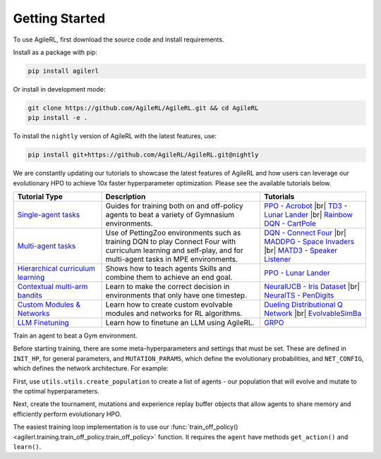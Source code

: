 Getting Started
---------------

.. raw:: html

   <h3 id="install-agilerl">Install AgileRL</h3>

To use AgileRL, first download the source code and install requirements.

Install as a package with pip:

.. code-block:: bash

   pip install agilerl

Or install in development mode:

.. code-block:: bash

   git clone https://github.com/AgileRL/AgileRL.git && cd AgileRL
   pip install -e .

To install the ``nightly`` version of AgileRL with the latest features, use:

.. code-block:: bash

   pip install git+https://github.com/AgileRL/AgileRL.git@nightly

.. raw:: html

   <h3 id="algorithms">Algorithms</h3>

.. raw:: html

   <style>
    /* CSS styles for tiles with rounded corners, centered titles, and always displayed algorithm list */

    /* Style for the container */

   @media (max-width: 750px) {
      .tiles_2 {
         display: grid;
         grid-template-columns: 100%; /* 2 columns */
         grid-auto-rows: 0% 50% 50% 0%; /* 2 rows */
         gap: 25px; /* Adjust the gap between tiles */
         margin-top: 0px; /*48px;*/
         margin-bottom: 58px;
         width: 100%;
         align-content: center;
         height: auto;
         min-height: 185px;
      }

      .tiles_3 {
         display: grid;
         grid-template-columns: 100%; /* 3 columns */
         grid-auto-rows: 33%; /* 2 rows */
         gap: 25px; /* Adjust the gap between tiles */
         margin-top: 48px;
         margin-bottom: 72px;
         width: 100%;
         align-content: start;
         height: auto;
         min-height: 185px;
      }
   }

   @media (min-width: 750px) {
      .tiles_2 {
         display: grid;
         grid-template-columns: 16.5% 33% 33% 16.5%; /* 2 columns */
         grid-auto-rows: 100%; /* 2 rows */
         gap: 25px; /* Adjust the gap between tiles */
         margin-top: 0px; /*48px;*/
         margin-bottom: 58px;
         width: 100%;
         align-content: center;
         height: auto;
         min-height: 185px;
      }
      .tiles_3 {
         display: grid;
         grid-template-columns: 33% 33% 33%; /* 3 columns */
         grid-auto-rows: 100%; /* 2 rows */
         gap: 25px; /* Adjust the gap between tiles */
         margin-top: 48px;
         margin-bottom: 25px;/*58px;*/
         width: 100%;
         align-content: start;
         height: auto;
         min-height: 185px;
      }
   }

    /* Style for each tile */
    .tile {
        padding: 0px 20px 20px; ; /* Fixed padding */
        transition: background-color 0.3s ease; /* Smooth transition */
        text-decoration: none;
        width: auto; /* Fixed width */
        height: auto; /* Fixed height */
        overflow: hidden; /* Hide overflow content */
        display: flex; /* Use flexbox for content alignment */
        flex-direction: column; /* Align content vertically */
        /*justify-content: center; /* Center content vertically */
        /*align-items: flex-start;*/
        background-color: transparent; /* Dark grey background */
        border-radius: 7px; /* Rounded corners */
        position: relative; /* Relative positioning for algorithm list */
        box-shadow: 0 4px 8px rgba(0, 150, 150, 0.5);
    }

    .column {
    flex: 1; /* Equal flex distribution */
    width: 50%; /* 50% width for each column */
    display: flex;
    flex-direction: column;
    /* Additional styles */
   }

    /* Lighter background color on hover */
    .tile:hover {
        background-color: #48b8b8; /* Lighter grey on hover */
        color: white;
    }

    /* Title styles */
    .tile h2 {
        margin-bottom: 8px; /* Adjust the margin */
        font-size: 24px; /* Adjust the font size */
        text-align: center; /* Center title text */
    }

   .tile p {
         margin-top: 12px;
         margin-bottom: 8px; /* Adjust the margin */
         font-size: 16px; /* Adjust the font size */
         text-align: left;
         word-wrap: break-word;
      }


    /* Learn more link styles */
    .tile a {
        display: block;
        margin-top: 8px; /* Adjust the margin */
        text-decoration: none;
        /*color: white; /* Link color */
        font-size: 14px; /* Adjust the font size */
        text-align: center; /* Center link text */
    }

    .tile a:hover {
        color: white; /* Link color on hover */
    }
   </style>

   <div class="tiles_3 article">
      <a href="../on_policy/index.html" class="tile on-policy article">
         <h2>On-policy</h2>
         <p>
               Algorithms: PPO
         </p>
      </a>
      <a href="../off_policy/index.html" class="tile off-policy">
         <h2> Off-policy</h2>
            <p>
                  Algorithms: DQN, Rainbow DQN, TD3, DDPG
                  <!-- Add more algorithms as needed -->
            </p>
      </a>
      <a href="../offline_training/index.html" class="tile online">
         <h2>Offline</h2>
         <p>
               Algorithms: CQL, ILQL
               <!-- Add more algorithms as needed -->
         </p>
      </a>
   </div>
   <div class="tiles_2 article">
      <div></div>
      <a href="../multi_agent_training/index.html" class="tile multi-agent">
         <h2>Multi Agent</h2>
         <p>
               Algorithms: MADDPG, MATD3, IPPO
               <!-- Add more algorithms as needed -->
         </p>
      </a>
      <a href="../bandits/index.html" class="tile bandit">
         <h2>Contextual Bandits</h2>
         <p>
               Algorithms: NeuralUCB, NeuralTS
               <!-- Add more algorithms as needed -->
         </p>
      </a>
   </div>

.. raw:: html

   <h3 id="tutorials">Tutorials</h3>

We are constantly updating our tutorials to showcase the latest features of AgileRL and how users can leverage our evolutionary HPO to achieve 10x
faster hyperparameter optimization. Please see the available tutorials below.

.. list-table::
   :header-rows: 1
   :widths: 25 45 30

   * - Tutorial Type
     - Description
     - Tutorials
   * - `Single-agent tasks <../tutorials/gymnasium/index.html>`_
     - Guides for training both on and off-policy agents to beat a variety of Gymnasium environments.
     - `PPO - Acrobot <../tutorials/gymnasium/agilerl_ppo_tutorial.html>`_ |br|
       `TD3 - Lunar Lander <../tutorials/gymnasium/agilerl_td3_tutorial.html>`_ |br|
       `Rainbow DQN - CartPole <../tutorials/gymnasium/agilerl_rainbow_dqn_tutorial.html>`_
   * - `Multi-agent tasks <../tutorials/pettingzoo/index.html>`_
     - Use of PettingZoo environments such as training DQN to play Connect Four with curriculum learning and self-play, and for multi-agent tasks in MPE environments.
     - `DQN - Connect Four <../tutorials/pettingzoo/dqn.html>`_ |br|
       `MADDPG - Space Invaders <../tutorials/pettingzoo/maddpg.html>`_ |br|
       `MATD3 - Speaker Listener <../tutorials/pettingzoo/matd3.html>`_
   * - `Hierarchical curriculum learning <../tutorials/skills/index.html>`_
     - Shows how to teach agents Skills and combine them to achieve an end goal.
     - `PPO - Lunar Lander <../tutorials/skills/index.html>`_
   * - `Contextual multi-arm bandits <../tutorials/bandits/index.html>`_
     - Learn to make the correct decision in environments that only have one timestep.
     - `NeuralUCB - Iris Dataset <../tutorials/bandits/agilerl_neural_ucb_tutorial.html>`_ |br|
       `NeuralTS - PenDigits <../tutorials/bandits/agilerl_neural_ts_tutorial.html>`_
   * - `Custom Modules & Networks <../tutorials/custom_networks/index.html>`_
     - Learn how to create custom evolvable modules and networks for RL algorithms.
     - `Dueling Distributional Q Network <../tutorials/custom_networks/agilerl_rainbow_tutorial.html>`_ |br|
       `EvolvableSimBa <../tutorials/custom_networks/agilerl_simba_tutorial.html>`_
   * - `LLM Finetuning <../tutorials/llm_finetuning/index.html>`_
     - Learn how to finetune an LLM using AgileRL.
     - `GRPO <../tutorials/llm_finetuning/index.html>`_

.. |br| raw:: html

   <br>

.. raw:: html

   <h3 id="train-an-agent">Train an Agent</h3>

Train an agent to beat a Gym environment.

Before starting training, there are some meta-hyperparameters and settings that must be set. These are defined in ``INIT_HP``, for general
parameters, and ``MUTATION_PARAMS``, which define the evolutionary probabilities, and ``NET_CONFIG``, which defines the network architecture. For example:

.. collapse:: Algorithm Hyperparameters

   .. code-block:: python

      INIT_HP = {
          'ENV_NAME': 'LunarLander-v3',   # Gym environment name
          'ALGO': 'DQN',                  # Algorithm
          'DOUBLE': True,                 # Use double Q-learning
          'CHANNELS_LAST': False,         # Swap image channels dimension from last to first [H, W, C] -> [C, H, W]
          'BATCH_SIZE': 256,              # Batch size
          'LR': 1e-3,                     # Learning rate
          'MAX_STEPS': 1_000_000,         # Max no. steps
          'TARGET_SCORE': 200.,           # Early training stop at avg score of last 100 episodes
          'GAMMA': 0.99,                  # Discount factor
          'MEMORY_SIZE': 10000,           # Max memory buffer size
          'LEARN_STEP': 1,                # Learning frequency
          'TAU': 1e-3,                    # For soft update of target parameters
          'TOURN_SIZE': 2,                # Tournament size
          'ELITISM': True,                # Elitism in tournament selection
          'POP_SIZE': 6,                  # Population size
          'EVO_STEPS': 10_000,            # Evolution frequency
          'EVAL_STEPS': None,             # Evaluation steps
          'EVAL_LOOP': 1,                 # Evaluation episodes
          'LEARNING_DELAY': 1000,         # Steps before starting learning
          'WANDB': True,                  # Log with Weights and Biases
      }

.. collapse:: Mutation Hyperparameters

   .. code-block:: python

      MUTATION_PARAMS = {
          # Relative probabilities
          'NO_MUT': 0.4,                              # No mutation
          'ARCH_MUT': 0.2,                            # Architecture mutation
          'NEW_LAYER': 0.2,                           # New layer mutation
          'PARAMS_MUT': 0.2,                          # Network parameters mutation
          'ACT_MUT': 0,                               # Activation layer mutation
          'RL_HP_MUT': 0.2,                           # Learning HP mutation
          'MUT_SD': 0.1,                              # Mutation strength
          'RAND_SEED': 1,                             # Random seed
      }

.. collapse:: Network Configuration

   .. code-block:: python

      NET_CONFIG = {
          'latent_dim': 16
          'encoder_config': {
            'hidden_size': [32]     # Observation encoder configuration
          }
          'head_config': {
            'hidden_size': [32]     # Network head configuration
          }

      }

.. raw:: html

   <br>
   <h3>Creating a Population of Agents</h3>

First, use ``utils.utils.create_population`` to create a list of agents - our population that will evolve and mutate to the optimal hyperparameters.

.. collapse:: Population Creation Example
   :open:

   .. code-block:: python

      import torch
      from agilerl.utils.utils import (
          make_vect_envs,
          create_population,
          observation_space_channels_to_first
      )

      device = torch.device("cuda" if torch.cuda.is_available() else "cpu")

      num_envs = 16
      env = make_vect_envs(env_name=INIT_HP['ENV_NAME'], num_envs=num_envs)

      observation_space = env.single_observation_space
      action_space = env.single_action_space
      if INIT_HP['CHANNELS_LAST']:
          observation_space = observation_space_channels_to_first(observation_space)

      agent_pop = create_population(
          algo=INIT_HP['ALGO'],                 # Algorithm
          observation_space=observation_space,  # Observation space
          action_space=action_space,            # Action space
          net_config=NET_CONFIG,                # Network configuration
          INIT_HP=INIT_HP,                      # Initial hyperparameters
          population_size=INIT_HP['POP_SIZE'],  # Population size
          num_envs=num_envs,                    # Number of vectorized environments
          device=device
      )

.. raw:: html

   <h3>Initializing Evolutionary HPO</h3>

Next, create the tournament, mutations and experience replay buffer objects that allow agents to share memory and efficiently perform evolutionary HPO.

.. collapse:: Mutations and Tournament Selection Example
   :open:

   .. code-block:: python

      from agilerl.components.replay_buffer import ReplayBuffer
      from agilerl.hpo.tournament import TournamentSelection
      from agilerl.hpo.mutation import Mutations

      memory = ReplayBuffer(
          max_size=INIT_HP['MEMORY_SIZE'],   # Max replay buffer size
          device=device,
      )

      tournament = TournamentSelection(
          tournament_size=INIT_HP['TOURN_SIZE'], # Tournament selection size
          elitism=INIT_HP['ELITISM'],            # Elitism in tournament selection
          population_size=INIT_HP['POP_SIZE'],   # Population size
          eval_loop=INIT_HP['EVAL_LOOP'],        # Evaluate using last N fitness scores
      )

      mutations = Mutations(
          no_mutation=MUTATION_PARAMS['NO_MUT'],                # No mutation
          architecture=MUTATION_PARAMS['ARCH_MUT'],             # Architecture mutation
          new_layer_prob=MUTATION_PARAMS['NEW_LAYER'],          # New layer mutation
          parameters=MUTATION_PARAMS['PARAMS_MUT'],             # Network parameters mutation
          activation=MUTATION_PARAMS['ACT_MUT'],                # Activation layer mutation
          rl_hp=MUTATION_PARAMS['RL_HP_MUT'],                   # Learning HP mutation
          mutation_sd=MUTATION_PARAMS['MUT_SD'],                # Mutation strength
          rand_seed=MUTATION_PARAMS['RAND_SEED'],               # Random seed
          device=device,
      )

.. raw:: html

   <h3>Train a Population of Agents</h3>

The easiest training loop implementation is to use our :func:`train_off_policy() <agilerl.training.train_off_policy.train_off_policy>` function.
It requires the ``agent`` have methods ``get_action()`` and ``learn()``.

.. collapse:: Training Example
   :open:

   .. code-block:: python

      from agilerl.training.train_off_policy import train_off_policy

      trained_pop, pop_fitnesses = train_off_policy(
          env=env,                                   # Gym-style environment
          env_name=INIT_HP['ENV_NAME'],              # Environment name
          algo=INIT_HP['ALGO'],                      # Algorithm
          pop=agent_pop,                             # Population of agents
          memory=memory,                             # Replay buffer
          swap_channels=INIT_HP['CHANNELS_LAST'],    # Swap image channel from last to first
          max_steps=INIT_HP["MAX_STEPS"],            # Max number of training steps
          evo_steps=INIT_HP['EVO_STEPS'],            # Evolution frequency
          eval_steps=INIT_HP["EVAL_STEPS"],          # Number of steps in evaluation episode
          eval_loop=INIT_HP["EVAL_LOOP"],            # Number of evaluation episodes
          learning_delay=INIT_HP['LEARNING_DELAY'],  # Steps before starting learning
          target=INIT_HP['TARGET_SCORE'],            # Target score for early stopping
          tournament=tournament,                     # Tournament selection object
          mutation=mutations,                        # Mutations object
          wb=INIT_HP['WANDB'],                       # Weights and Biases tracking
      )
